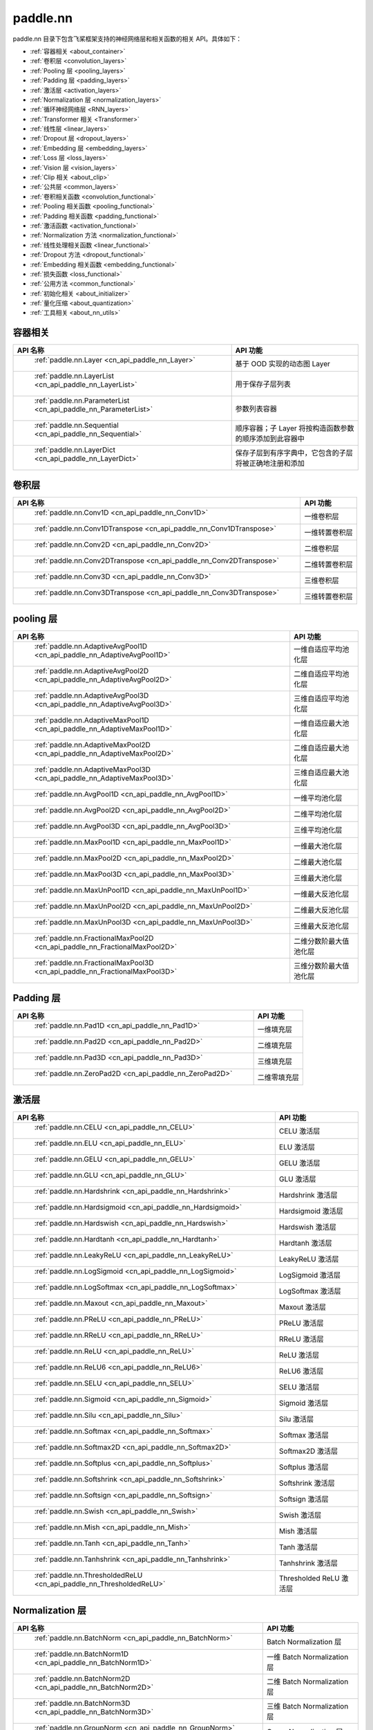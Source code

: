 .. _cn_overview_nn:

paddle.nn
---------------------

paddle.nn 目录下包含飞桨框架支持的神经网络层和相关函数的相关 API。具体如下：

-  :ref:`容器相关 <about_container>`
-  :ref:`卷积层 <convolution_layers>`
-  :ref:`Pooling 层 <pooling_layers>`
-  :ref:`Padding 层 <padding_layers>`
-  :ref:`激活层 <activation_layers>`
-  :ref:`Normalization 层 <normalization_layers>`
-  :ref:`循环神经网络层 <RNN_layers>`
-  :ref:`Transformer 相关 <Transformer>`
-  :ref:`线性层 <linear_layers>`
-  :ref:`Dropout 层 <dropout_layers>`
-  :ref:`Embedding 层 <embedding_layers>`
-  :ref:`Loss 层 <loss_layers>`
-  :ref:`Vision 层 <vision_layers>`
-  :ref:`Clip 相关 <about_clip>`
-  :ref:`公共层 <common_layers>`
-  :ref:`卷积相关函数 <convolution_functional>`
-  :ref:`Pooling 相关函数 <pooling_functional>`
-  :ref:`Padding 相关函数 <padding_functional>`
-  :ref:`激活函数 <activation_functional>`
-  :ref:`Normalization 方法 <normalization_functional>`
-  :ref:`线性处理相关函数 <linear_functional>`
-  :ref:`Dropout 方法 <dropout_functional>`
-  :ref:`Embedding 相关函数 <embedding_functional>`
-  :ref:`损失函数 <loss_functional>`
-  :ref:`公用方法 <common_functional>`
-  :ref:`初始化相关 <about_initializer>`
-  :ref:`量化压缩 <about_quantization>`
-  :ref:`工具相关 <about_nn_utils>`




.. _about_container:

容器相关
::::::::::::::::::::

.. csv-table::
    :header: "API 名称", "API 功能"


    " :ref:`paddle.nn.Layer <cn_api_paddle_nn_Layer>` ", "基于 OOD 实现的动态图 Layer"
    " :ref:`paddle.nn.LayerList <cn_api_paddle_nn_LayerList>` ", "用于保存子层列表"
    " :ref:`paddle.nn.ParameterList <cn_api_paddle_nn_ParameterList>` ", "参数列表容器"
    " :ref:`paddle.nn.Sequential <cn_api_paddle_nn_Sequential>` ", "顺序容器；子 Layer 将按构造函数参数的顺序添加到此容器中"
    " :ref:`paddle.nn.LayerDict <cn_api_paddle_nn_LayerDict>` ", "保存子层到有序字典中，它包含的子层将被正确地注册和添加"

.. _convolution_layers:

卷积层
:::::::::::::::::::::::

.. csv-table::
    :header: "API 名称", "API 功能"



    " :ref:`paddle.nn.Conv1D <cn_api_paddle_nn_Conv1D>` ", "一维卷积层"
    " :ref:`paddle.nn.Conv1DTranspose <cn_api_paddle_nn_Conv1DTranspose>` ", "一维转置卷积层"
    " :ref:`paddle.nn.Conv2D <cn_api_paddle_nn_Conv2D>` ", "二维卷积层"
    " :ref:`paddle.nn.Conv2DTranspose <cn_api_paddle_nn_Conv2DTranspose>` ", "二维转置卷积层"
    " :ref:`paddle.nn.Conv3D <cn_api_paddle_nn_Conv3D>` ", "三维卷积层"
    " :ref:`paddle.nn.Conv3DTranspose <cn_api_paddle_nn_Conv3DTranspose>` ", "三维转置卷积层"

.. _pooling_layers:

pooling 层
:::::::::::::::::::::::

.. csv-table::
    :header: "API 名称", "API 功能"


    " :ref:`paddle.nn.AdaptiveAvgPool1D <cn_api_paddle_nn_AdaptiveAvgPool1D>` ", "一维自适应平均池化层"
    " :ref:`paddle.nn.AdaptiveAvgPool2D <cn_api_paddle_nn_AdaptiveAvgPool2D>` ", "二维自适应平均池化层"
    " :ref:`paddle.nn.AdaptiveAvgPool3D <cn_api_paddle_nn_AdaptiveAvgPool3D>` ", "三维自适应平均池化层"
    " :ref:`paddle.nn.AdaptiveMaxPool1D <cn_api_paddle_nn_AdaptiveMaxPool1D>` ", "一维自适应最大池化层"
    " :ref:`paddle.nn.AdaptiveMaxPool2D <cn_api_paddle_nn_AdaptiveMaxPool2D>` ", "二维自适应最大池化层"
    " :ref:`paddle.nn.AdaptiveMaxPool3D <cn_api_paddle_nn_AdaptiveMaxPool3D>` ", "三维自适应最大池化层"
    " :ref:`paddle.nn.AvgPool1D <cn_api_paddle_nn_AvgPool1D>` ", "一维平均池化层"
    " :ref:`paddle.nn.AvgPool2D <cn_api_paddle_nn_AvgPool2D>` ", "二维平均池化层"
    " :ref:`paddle.nn.AvgPool3D <cn_api_paddle_nn_AvgPool3D>` ", "三维平均池化层"
    " :ref:`paddle.nn.MaxPool1D <cn_api_paddle_nn_MaxPool1D>` ", "一维最大池化层"
    " :ref:`paddle.nn.MaxPool2D <cn_api_paddle_nn_MaxPool2D>` ", "二维最大池化层"
    " :ref:`paddle.nn.MaxPool3D <cn_api_paddle_nn_MaxPool3D>` ", "三维最大池化层"
    " :ref:`paddle.nn.MaxUnPool1D <cn_api_paddle_nn_MaxUnPool1D>` ", "一维最大反池化层"
    " :ref:`paddle.nn.MaxUnPool2D <cn_api_paddle_nn_MaxUnPool2D>` ", "二维最大反池化层"
    " :ref:`paddle.nn.MaxUnPool3D <cn_api_paddle_nn_MaxUnPool3D>` ", "三维最大反池化层"
    " :ref:`paddle.nn.FractionalMaxPool2D <cn_api_paddle_nn_FractionalMaxPool2D>` ", "二维分数阶最大值池化层"
    " :ref:`paddle.nn.FractionalMaxPool3D <cn_api_paddle_nn_FractionalMaxPool3D>` ", "三维分数阶最大值池化层"

.. _padding_layers:

Padding 层
:::::::::::::::::::::::

.. csv-table::
    :header: "API 名称", "API 功能"


    " :ref:`paddle.nn.Pad1D <cn_api_paddle_nn_Pad1D>` ", "一维填充层"
    " :ref:`paddle.nn.Pad2D <cn_api_paddle_nn_Pad2D>` ", "二维填充层"
    " :ref:`paddle.nn.Pad3D <cn_api_paddle_nn_Pad3D>` ", "三维填充层"
    " :ref:`paddle.nn.ZeroPad2D <cn_api_paddle_nn_ZeroPad2D>` ", "二维零填充层"

.. _activation_layers:

激活层
:::::::::::::::::::::::

.. csv-table::
    :header: "API 名称", "API 功能"


    " :ref:`paddle.nn.CELU <cn_api_paddle_nn_CELU>` ", "CELU 激活层"
    " :ref:`paddle.nn.ELU <cn_api_paddle_nn_ELU>` ", "ELU 激活层"
    " :ref:`paddle.nn.GELU <cn_api_paddle_nn_GELU>` ", "GELU 激活层"
    " :ref:`paddle.nn.GLU <cn_api_paddle_nn_GLU>` ", "GLU 激活层"
    " :ref:`paddle.nn.Hardshrink <cn_api_paddle_nn_Hardshrink>` ", "Hardshrink 激活层"
    " :ref:`paddle.nn.Hardsigmoid <cn_api_paddle_nn_Hardsigmoid>` ", "Hardsigmoid 激活层"
    " :ref:`paddle.nn.Hardswish <cn_api_paddle_nn_Hardswish>` ", "Hardswish 激活层"
    " :ref:`paddle.nn.Hardtanh <cn_api_paddle_nn_Hardtanh>` ", "Hardtanh 激活层"
    " :ref:`paddle.nn.LeakyReLU <cn_api_paddle_nn_LeakyReLU>` ", "LeakyReLU 激活层"
    " :ref:`paddle.nn.LogSigmoid <cn_api_paddle_nn_LogSigmoid>` ", "LogSigmoid 激活层"
    " :ref:`paddle.nn.LogSoftmax <cn_api_paddle_nn_LogSoftmax>` ", "LogSoftmax 激活层"
    " :ref:`paddle.nn.Maxout <cn_api_paddle_nn_Maxout>` ", "Maxout 激活层"
    " :ref:`paddle.nn.PReLU <cn_api_paddle_nn_PReLU>` ", "PReLU 激活层"
    " :ref:`paddle.nn.RReLU <cn_api_paddle_nn_RReLU>` ", "RReLU 激活层"
    " :ref:`paddle.nn.ReLU <cn_api_paddle_nn_ReLU>` ", "ReLU 激活层"
    " :ref:`paddle.nn.ReLU6 <cn_api_paddle_nn_ReLU6>` ", "ReLU6 激活层"
    " :ref:`paddle.nn.SELU <cn_api_paddle_nn_SELU>` ", "SELU 激活层"
    " :ref:`paddle.nn.Sigmoid <cn_api_paddle_nn_Sigmoid>` ", "Sigmoid 激活层"
    " :ref:`paddle.nn.Silu <cn_api_paddle_nn_Silu>` ", "Silu 激活层"
    " :ref:`paddle.nn.Softmax <cn_api_paddle_nn_Softmax>` ", "Softmax 激活层"
    " :ref:`paddle.nn.Softmax2D <cn_api_paddle_nn_Softmax2D>` ", "Softmax2D 激活层"
    " :ref:`paddle.nn.Softplus <cn_api_paddle_nn_Softplus>` ", "Softplus 激活层"
    " :ref:`paddle.nn.Softshrink <cn_api_paddle_nn_Softshrink>` ", "Softshrink 激活层"
    " :ref:`paddle.nn.Softsign <cn_api_paddle_nn_Softsign>` ", "Softsign 激活层"
    " :ref:`paddle.nn.Swish <cn_api_paddle_nn_Swish>` ", "Swish 激活层"
    " :ref:`paddle.nn.Mish <cn_api_paddle_nn_Mish>` ", "Mish 激活层"
    " :ref:`paddle.nn.Tanh <cn_api_paddle_nn_Tanh>` ", "Tanh 激活层"
    " :ref:`paddle.nn.Tanhshrink <cn_api_paddle_nn_Tanhshrink>` ", "Tanhshrink 激活层"
    " :ref:`paddle.nn.ThresholdedReLU <cn_api_paddle_nn_ThresholdedReLU>` ", "Thresholded ReLU 激活层"

.. _normalization_layers:

Normalization 层
:::::::::::::::::::::::

.. csv-table::
    :header: "API 名称", "API 功能"


    " :ref:`paddle.nn.BatchNorm <cn_api_paddle_nn_BatchNorm>` ", "Batch Normalization 层"
    " :ref:`paddle.nn.BatchNorm1D <cn_api_paddle_nn_BatchNorm1D>` ", "一维 Batch Normalization 层"
    " :ref:`paddle.nn.BatchNorm2D <cn_api_paddle_nn_BatchNorm2D>` ", "二维 Batch Normalization 层"
    " :ref:`paddle.nn.BatchNorm3D <cn_api_paddle_nn_BatchNorm3D>` ", "三维 Batch Normalization 层"
    " :ref:`paddle.nn.GroupNorm <cn_api_paddle_nn_GroupNorm>` ", "Group Normalization 层"
    " :ref:`paddle.nn.InstanceNorm1D <cn_api_paddle_nn_InstanceNorm1D>` ", "一维 Instance Normalization 层"
    " :ref:`paddle.nn.InstanceNorm2D <cn_api_paddle_nn_InstanceNorm2D>` ", "二维 Instance Normalization 层"
    " :ref:`paddle.nn.InstanceNorm3D <cn_api_paddle_nn_InstanceNorm3D>` ", "三维 Instance Normalization 层"
    " :ref:`paddle.nn.LayerNorm <cn_api_paddle_nn_LayerNorm>` ", "用于保存 Normalization 层列表"
    " :ref:`paddle.nn.LocalResponseNorm <cn_api_paddle_nn_LocalResponseNorm>` ", "Local Response Normalization 层"
    " :ref:`paddle.nn.SpectralNorm <cn_api_paddle_nn_SpectralNorm>` ", "Spectral Normalization 层"
    " :ref:`paddle.nn.SyncBatchNorm <cn_api_paddle_nn_SyncBatchNorm>` ", "Synchronized Batch Normalization 层"

.. _RNN_layers:

循环神经网络层
:::::::::::::::::::::::

.. csv-table::
    :header: "API 名称", "API 功能"


    " :ref:`paddle.nn.BiRNN <cn_api_paddle_nn_BiRNN>` ", "双向循环神经网络"
    " :ref:`paddle.nn.GRU <cn_api_paddle_nn_GRU>` ", "门控循环单元网络"
    " :ref:`paddle.nn.GRUCell <cn_api_paddle_nn_GRUCell>` ", "门控循环单元"
    " :ref:`paddle.nn.LSTM <cn_api_paddle_nn_LSTM>` ", "长短期记忆网络"
    " :ref:`paddle.nn.LSTMCell <cn_api_paddle_nn_LSTMCell>` ", "长短期记忆网络单元"
    " :ref:`paddle.nn.RNN <cn_api_paddle_nn_RNN>` ", "循环神经网络"
    " :ref:`paddle.nn.RNNCellBase <cn_api_paddle_nn_RNNCellBase>` ", "循环神经网络单元基类"
    " :ref:`paddle.nn.SimpleRNN <cn_api_paddle_nn_SimpleRNN>` ", "简单循环神经网络"
    " :ref:`paddle.nn.SimpleRNNCell <cn_api_paddle_nn_SimpleRNNCell>` ", "简单循环神经网络单元"

.. _Transformer:

Transformer 相关
:::::::::::::::::::::::

.. csv-table::
    :header: "API 名称", "API 功能"


    " :ref:`paddle.nn.MultiHeadAttention <cn_api_paddle_nn_MultiHeadAttention>` ", "多头注意力机制"
    " :ref:`paddle.nn.functional.scaled_dot_product_attention <cn_api_paddle_nn_functional_scaled_dot_product_attention>` ", "点乘注意力机制，并在此基础上加入了对注意力权重的缩放"
    " :ref:`paddle.nn.Transformer <cn_api_paddle_nn_Transformer>` ", "Transformer 模型"
    " :ref:`paddle.nn.TransformerDecoder <cn_api_paddle_nn_TransformerDecoder>` ", "Transformer 解码器"
    " :ref:`paddle.nn.TransformerDecoderLayer <cn_api_paddle_nn_TransformerDecoderLayer>` ", "Transformer 解码器层"
    " :ref:`paddle.nn.TransformerEncoder <cn_api_paddle_nn_TransformerEncoder>` ", "Transformer 编码器"
    " :ref:`paddle.nn.TransformerEncoderLayer <cn_api_paddle_nn_TransformerEncoderLayer>` ", "Transformer 编码器层"

.. _linear_layers:

线性层
:::::::::::::::::::::::

.. csv-table::
    :header: "API 名称", "API 功能"


    " :ref:`paddle.nn.Bilinear <cn_api_paddle_nn_Bilinear>` ", "对两个输入执行双线性 Tensor 积"
    " :ref:`paddle.nn.Linear <cn_api_paddle_nn_Linear>` ", "线性变换层"

.. _dropout_layers:

Dropout 层
:::::::::::::::::::::::

.. csv-table::
    :header: "API 名称", "API 功能"


    " :ref:`paddle.nn.AlphaDropout <cn_api_paddle_nn_AlphaDropout>` ", "具有自归一化性质的 dropout"
    " :ref:`paddle.nn.Dropout <cn_api_paddle_nn_Dropout>` ", "Dropout"
    " :ref:`paddle.nn.Dropout2D <cn_api_paddle_nn_Dropout2D>` ", "一维 Dropout"
    " :ref:`paddle.nn.Dropout3D <cn_api_paddle_nn_Dropout3D>` ", "二维 Dropout"

.. _embedding_layers:

Embedding 层
:::::::::::::::::::::::

.. csv-table::
    :header: "API 名称", "API 功能"


    " :ref:`paddle.nn.Embedding <cn_api_paddle_nn_Embedding>` ", "嵌入层(Embedding Layer)"

.. _loss_layers:

Loss 层
:::::::::::::::::::::::

.. csv-table::
    :header: "API 名称", "API 功能"


    " :ref:`paddle.nn.BCELoss <cn_api_paddle_nn_BCELoss>` ", "BCELoss 层"
    " :ref:`paddle.nn.BCEWithLogitsLoss <cn_api_paddle_nn_BCEWithLogitsLoss>` ", "BCEWithLogitsLoss 层"
    " :ref:`paddle.nn.CosineEmbeddingLoss <cn_api_paddle_nn_CosineEmbeddingLoss>` ", "CosineEmbeddingLoss 层"
    " :ref:`paddle.nn.CrossEntropyLoss <cn_api_paddle_nn_CrossEntropyLoss>` ", "交叉熵损失层"
    " :ref:`paddle.nn.CTCLoss <cn_api_paddle_nn_CTCLoss>` ", "CTCLoss 层"
    " :ref:`paddle.nn.HSigmoidLoss <cn_api_paddle_nn_HSigmoidLoss>` ", "层次 sigmoid 损失层"
    " :ref:`paddle.nn.KLDivLoss <cn_api_paddle_nn_KLDivLoss>` ", "Kullback-Leibler 散度损失层"
    " :ref:`paddle.nn.L1Loss <cn_api_paddle_nn_L1Loss>` ", "L1 损失层"
    " :ref:`paddle.nn.MarginRankingLoss <cn_api_paddle_nn_MarginRankingLoss>` ", "MarginRankingLoss 层"
    " :ref:`paddle.nn.MSELoss <cn_api_paddle_nn_MSELoss>` ", "均方差误差损失层"
    " :ref:`paddle.nn.NLLLoss <cn_api_paddle_nn_NLLLoss>` ", "NLLLoss 层"
    " :ref:`paddle.nn.GaussianNLLLoss <cn_api_paddle_nn_GaussianNLLLoss>` ", "GaussianNLLLoss 层"
    " :ref:`paddle.nn.PoissonNLLLoss <cn_api_paddle_nn_PoissonNLLLoss>`", "PoissonNLLLoss 层"
    " :ref:`paddle.nn.SmoothL1Loss <cn_api_paddle_nn_SmoothL1Loss>` ", "平滑 L1 损失层"
    " :ref:`paddle.nn.SoftMarginLoss <cn_api_paddle_nn_SoftMarginLoss>` ", "SoftMarginLoss 层"
    " :ref:`paddle.nn.TripletMarginLoss <cn_api_paddle_nn_TripletMarginLoss>` ", "TripletMarginLoss 层"
    " :ref:`paddle.nn.TripletMarginWithDistanceLoss <cn_api_paddle_nn_TripletMarginWithDistanceLoss>` ", "TripletMarginWithDistanceLoss 层"
    " :ref:`paddle.nn.MultiLabelSoftMarginLoss <cn_api_paddle_nn_MultiLabelSoftMarginLoss>` ", "多标签 Hinge 损失层"
    " :ref:`paddle.nn.MultiMarginLoss <cn_api_paddle_nn_MultiMarginLoss>` ", "MultiMarginLoss 层"
    " :ref:`paddle.nn.AdaptiveLogSoftmaxWithLoss <_cn_api_paddle_nn_AdaptiveLogSoftmaxWithLoss>` ", "自适应 logsoftmax 损失类"


.. _vision_layers:

Vision 层
:::::::::::::::::::::::

.. csv-table::
    :header: "API 名称", "API 功能"


    " :ref:`paddle.nn.ChannelShuffle <cn_api_paddle_nn_ChannelShuffle>` ", "将一个形为[N, C, H, W]或是[N, H, W, C]的 Tensor 按通道分成 g 组，得到形为[N, g, C/g, H, W]或[N, H, W, g, C/g]的 Tensor，然后转置为[N, C/g, g, H, W]或[N, H, W, C/g, g]的形状，最后重新排列为原来的形状"
    " :ref:`paddle.nn.PixelShuffle <cn_api_paddle_nn_PixelShuffle>` ", "将一个形为[N, C, H, W]或是[N, H, W, C]的 Tensor 重新排列成形为 [N, C/r**2, H*r, W*r]或 [N, H*r, W*r, C/r**2] 的 Tensor"
    " :ref:`paddle.nn.PixelUnshuffle <cn_api_paddle_nn_PixelUnshuffle>` ", "PixelShuffle 的逆操作，将一个形为[N, C, H, W]或是[N, H, W, C]的 Tensor 重新排列成形为 [N, C*r*r, H/r, W/r] 或 [N, H/r, W/r, C*r*r] 的 Tensor"
    " :ref:`paddle.nn.Upsample <cn_api_paddle_nn_Upsample>` ", "用于调整一个 batch 中图片的大小"
    " :ref:`paddle.nn.UpsamplingBilinear2D <cn_api_paddle_nn_UpsamplingBilinear2D>` ", "用于调整一个 batch 中图片的大小（使用双线性插值方法）"
    " :ref:`paddle.nn.UpsamplingNearest2D <cn_api_paddle_nn_UpsamplingNearest2D>` ", "用于调整一个 batch 中图片的大小（使用最近邻插值方法）"

.. _about_clip:

Clip 相关
:::::::::::::::::::::::

.. csv-table::
    :header: "API 名称", "API 功能"


    " :ref:`paddle.nn.ClipGradByGlobalNorm <cn_api_paddle_nn_ClipGradByGlobalNorm>` ", "将一个 Tensor 列表 t_list 中所有 Tensor 的 L2 范数之和，限定在 clip_norm 范围内"
    " :ref:`paddle.nn.ClipGradByNorm <cn_api_paddle_nn_ClipGradByNorm>` ", "将输入的多维 Tensor X 的 L2 范数限制在 clip_norm 范围之内"
    " :ref:`paddle.nn.ClipGradByValue <cn_api_paddle_nn_ClipGradByValue>` ", "将输入的多维 Tensor X 的值限制在 [min, max] 范围"

.. _common_layers:

公共层
:::::::::::::::::::::::

.. csv-table::
    :header: "API 名称", "API 功能"


    " :ref:`paddle.nn.BeamSearchDecoder <cn_api_paddle_nn_BeamSearchDecoder>` ", "带 beam search 解码策略的解码器"
    " :ref:`paddle.nn.CosineSimilarity <cn_api_paddle_nn_CosineSimilarity>` ", "余弦相似度计算"
    " :ref:`paddle.nn.dynamic_decode <cn_api_paddle_nn_dynamic_decode>` ", "循环解码"
    " :ref:`paddle.nn.Flatten <cn_api_paddle_nn_Flatten>` ", "将一个连续维度的 Tensor 展平成一维 Tensor"
    " :ref:`paddle.nn.PairwiseDistance <cn_api_paddle_nn_PairwiseDistance>` ", "计算两组向量两两之间的距离"
    " :ref:`paddle.nn.Identity <cn_api_paddle_nn_Identity>` ", "建立等效层，作为输入的 Placeholder"
    " :ref:`paddle.nn.Unfold <cn_api_paddle_nn_Unfold>` ", "实现的功能与卷积中用到的 im2col 函数一样，通常也被称作为 im2col 过程"
    " :ref:`paddle.nn.Fold <cn_api_paddle_nn_Fold>` ", "该 Op 用于将一个滑动局部块组合成一个大的 Tensor,通常也被称为 col2im 过程"
    " :ref:`paddle.nn.Unflatten <cn_api_paddle_nn_Unflatten>` ", "将输入 Tensor 沿指定轴 axis 上的维度展成 shape 形状"


.. _convolution_functional:

卷积相关函数
:::::::::::::::::::::::

.. csv-table::
    :header: "API 名称", "API 功能"


    " :ref:`paddle.nn.functional.conv1d <cn_api_paddle_nn_functional_conv1d>` ", "一维卷积函数"
    " :ref:`paddle.nn.functional.conv1d_transpose <cn_api_paddle_nn_functional_conv1d_transpose>` ", "一维转置卷积函数"
    " :ref:`paddle.nn.functional.conv2d <cn_api_paddle_nn_functional_conv2d>` ", "二维卷积函数"
    " :ref:`paddle.nn.functional.conv2d_transpose <cn_api_paddle_nn_functional_conv2d_transpose>` ", "二维转置卷积函数"
    " :ref:`paddle.nn.functional.conv3d <cn_api_paddle_nn_functional_conv3d>` ", "三维卷积函数"
    " :ref:`paddle.nn.functional.conv3d_transpose <cn_api_paddle_nn_functional_conv3d_transpose>` ", "三维转置卷积函数"

.. _pooling_functional:

Pooling 相关函数
:::::::::::::::::::::::

.. csv-table::
    :header: "API 名称", "API 功能"


    " :ref:`paddle.nn.functional.adaptive_avg_pool1d <cn_api_paddle_nn_functional_adaptive_avg_pool1d>` ", "一维自适应平均池化"
    " :ref:`paddle.nn.functional.adaptive_avg_pool2d <cn_api_paddle_nn_functional_adaptive_avg_pool2d>` ", "二维自适应平均池化"
    " :ref:`paddle.nn.functional.adaptive_avg_pool3d <cn_api_paddle_nn_functional_adaptive_avg_pool3d>` ", "三维自适应平均池化"
    " :ref:`paddle.nn.functional.adaptive_max_pool1d <cn_api_paddle_nn_functional_adaptive_max_pool1d>` ", "一维自适应最大池化"
    " :ref:`paddle.nn.functional.adaptive_max_pool2d <cn_api_paddle_nn_functional_adaptive_max_pool2d>` ", "二维自适应最大池化"
    " :ref:`paddle.nn.functional.adaptive_max_pool3d <cn_api_paddle_nn_functional_adaptive_max_pool3d>` ", "三维自适应最大池化"
    " :ref:`paddle.nn.functional.avg_pool1d <cn_api_paddle_nn_functional_avg_pool1d>` ", "一维平均池化"
    " :ref:`paddle.nn.functional.avg_pool2d <cn_api_paddle_nn_functional_avg_pool2d>` ", "二维平均池化"
    " :ref:`paddle.nn.functional.avg_pool3d <cn_api_paddle_nn_functional_avg_pool3d>` ", "三维平均池化"
    " :ref:`paddle.nn.functional.max_pool1d <cn_api_paddle_nn_functional_max_pool1d>` ", "一维最大池化"
    " :ref:`paddle.nn.functional.max_pool2d <cn_api_paddle_nn_functional_max_pool2d>` ", "二维最大池化"
    " :ref:`paddle.nn.functional.max_pool3d <cn_api_paddle_nn_functional_max_pool3d>` ", "三维最大池化"
    " :ref:`paddle.nn.functional.max_unpool1d <cn_api_paddle_nn_functional_max_unpool1d>` ", "一维最大反池化层"
    " :ref:`paddle.nn.functional.max_unpool2d <cn_api_paddle_nn_functional_max_unpool2d>` ", "二维最大反池化层"
    " :ref:`paddle.nn.functional.max_unpool3d <cn_api_paddle_nn_functional_max_unpool3d>` ", "三维最大反池化层"
    " :ref:`paddle.nn.functional.fractional_max_pool2d <cn_api_paddle_nn_functional_fractional_max_pool2d>` ", "二维分数阶最大值池化"
    " :ref:`paddle.nn.functional.fractional_max_pool3d <cn_api_paddle_nn_functional_fractional_max_pool3d>` ", "三维分数阶最大值池化"

.. _padding_functional:

Padding 相关函数
:::::::::::::::::::::::

.. csv-table::
    :header: "API 名称", "API 功能"


    " :ref:`paddle.nn.functional.pad <cn_api_paddle_nn_functional_pad>` ", "依照 pad 和 mode 属性对 input 进行填充"
    " :ref:`paddle.nn.functional.zeropad2d <cn_api_paddle_nn_functional_zeropad2d>` ", "依照 pad 对 x 进行零填充"

.. _activation_functional:

激活函数
:::::::::::::::::::::::

.. csv-table::
    :header: "API 名称", "API 功能"


    " :ref:`paddle.nn.functional.celu <cn_api_paddle_nn_functional_celu>` ", "celu 激活函数"
    " :ref:`paddle.nn.functional.elu <cn_api_paddle_nn_functional_elu>` ", "elu 激活函数"
    " :ref:`paddle.nn.functional.elu_ <cn_api_paddle_nn_functional_elu_>` ", "Inplace 版本的 elu API，对输入 x 采用 Inplace 策略"
    " :ref:`paddle.nn.functional.gelu <cn_api_paddle_nn_functional_gelu>` ", "gelu 激活函数"
    " :ref:`paddle.nn.functional.gumbel_softmax <cn_api_paddle_nn_functional_gumbel_softmax>` ", "gumbel_softmax 采样激活函数"
    " :ref:`paddle.nn.functional.hardshrink <cn_api_paddle_nn_functional_hardshrink>` ", "hardshrink 激活函数"
    " :ref:`paddle.nn.functional.hardsigmoid <cn_api_paddle_nn_functional_hardsigmoid>` ", "sigmoid 的分段线性逼近激活函数"
    " :ref:`paddle.nn.functional.hardswish <cn_api_paddle_nn_functional_hardswish>` ", "hardswish 激活函数"
    " :ref:`paddle.nn.functional.hardtanh <cn_api_paddle_nn_functional_hardtanh>` ", "hardtanh 激活函数"
    " :ref:`paddle.nn.functional.hardtanh_ <cn_api_paddle_nn_functional_hardtanh_>` ", "Inplace 版本的 :ref:`cn_api_paddle_nn_functional_hardtanh` API，对输入 x 采用 Inplace 策略"
    " :ref:`paddle.nn.functional.leaky_relu <cn_api_paddle_nn_functional_leaky_relu>` ", "leaky_relu 激活函数"
    " :ref:`paddle.nn.functional.leaky_relu_ <cn_api_paddle_nn_functional_leaky_relu_>` ", "Inplace 版本的 :ref:`cn_api_paddle_nn_functional_leaky_relu` API，对输入 x 采用 Inplace 策略"
    " :ref:`paddle.nn.functional.log_sigmoid <cn_api_paddle_nn_functional_log_sigmoid>` ", "log_sigmoid 激活函数"
    " :ref:`paddle.nn.functional.log_softmax <cn_api_paddle_nn_functional_log_softmax>` ", "log_softmax 激活函数"
    " :ref:`paddle.nn.functional.maxout <cn_api_paddle_nn_functional_maxout>` ", "maxout 激活函数"
    " :ref:`paddle.nn.functional.prelu <cn_api_paddle_nn_functional_prelu>` ", "prelu 激活函数"
    " :ref:`paddle.nn.functional.rrelu <cn_api_paddle_nn_functional_rrelu>` ", "rrelu 激活函数"
    " :ref:`paddle.nn.functional.relu <cn_api_paddle_nn_functional_relu>` ", "relu 激活函数"
    " :ref:`paddle.nn.functional.relu_ <cn_api_paddle_nn_functional_relu_>` ", "Inplace 版本的 :ref:`cn_api_paddle_nn_functional_relu` API，对输入 x 采用 Inplace 策略"
    " :ref:`paddle.nn.functional.relu6 <cn_api_paddle_nn_functional_relu6>` ", "relu6 激活函数"
    " :ref:`paddle.nn.functional.selu <cn_api_paddle_nn_functional_selu>` ", "selu 激活函数"
    " :ref:`paddle.nn.functional.sigmoid <cn_api_paddle_nn_functional_sigmoid>` ", "sigmoid 激活函数"
    " :ref:`paddle.nn.functional.silu <cn_api_paddle_nn_functional_silu>` ", "silu 激活函数"
    " :ref:`paddle.nn.functional.softmax <cn_api_paddle_nn_functional_softmax>` ", "softmax 激活函数"
    " :ref:`paddle.nn.functional.softmax_ <cn_api_paddle_nn_functional_softmax_>` ", "Inplace 版本的 :ref:`cn_api_paddle_nn_functional_softmax` API，对输入 x 采用 Inplace 策略"
    " :ref:`paddle.nn.functional.softplus <cn_api_paddle_nn_functional_softplus>` ", "softplus 激活函数"
    " :ref:`paddle.nn.functional.softshrink <cn_api_paddle_nn_functional_softshrink>` ", "softshrink 激活函数"
    " :ref:`paddle.nn.functional.softsign <cn_api_paddle_nn_functional_softsign>` ", "softsign 激活函数"
    " :ref:`paddle.nn.functional.swish <cn_api_paddle_nn_functional_swish>` ", "swish 激活函数"
    " :ref:`paddle.nn.functional.mish <cn_api_paddle_nn_functional_mish>` ", "mish 激活函数"
    " :ref:`paddle.nn.functional.tanhshrink <cn_api_paddle_nn_functional_tanhshrink>` ", "tanhshrink 激活函数"
    " :ref:`paddle.nn.functional.thresholded_relu <cn_api_paddle_nn_functional_thresholded_relu>` ", "thresholded_relu 激活函数"
    " :ref:`paddle.nn.functional.thresholded_relu_ <cn_api_paddle_nn_functional_thresholded_relu_>` ", "Inplace 版本的 :ref:`cn_api_paddle_nn_functional_thresholded_relu` API，对输入 x 采用 Inplace 策略"

.. _normalization_functional:

Normalization 方法
:::::::::::::::::::::::

.. csv-table::
    :header: "API 名称", "API 功能"


    " :ref:`paddle.nn.functional.local_response_norm <cn_api_paddle_nn_functional_local_response_norm>` ", "Local Response Normalization 函数"
    " :ref:`paddle.nn.functional.normalize <cn_api_paddle_nn_functional_normalize>` ", "归一化方法"
    " :ref:`paddle.nn.functional.remove_weight_norm <cn_api_paddle_nn_utils_remove_weight_norm>` ", "移除传入 layer 中的权重归一化"
    " :ref:`paddle.nn.functional.weight_norm <cn_api_paddle_nn_utils_weight_norm>` ", "对传入的 layer 中的权重参数进行归一化"
    " :ref:`paddle.nn.functional.spectral_norm <cn_api_paddle_nn_utils_spectral_norm>` ", "对传入的 layer 中的权重参数进行谱归一化"
    " :ref:`paddle.nn.functional.group_norm <cn_api_paddle_nn_functional_group_norm>` ", "Group Normalization 函数"

.. _linear_functional:

线性处理相关函数
:::::::::::::::::::::::

.. csv-table::
    :header: "API 名称", "API 功能"


    " :ref:`paddle.nn.functional.bilinear <cn_api_paddle_nn_functional_bilinear>` ", "对两个输入执行双线性 Tensor 积"
    " :ref:`paddle.nn.functional.linear <cn_api_paddle_nn_functional_linear>` ", "线性变换"

.. _dropout_functional:

Dropout 方法
:::::::::::::::::::::::

.. csv-table::
    :header: "API 名称", "API 功能"


    " :ref:`paddle.nn.functional.alpha_dropout <cn_api_paddle_nn_functional_alpha_dropout>` ", "一种具有自归一化性质的 dropout"
    " :ref:`paddle.nn.functional.dropout <cn_api_paddle_nn_functional_dropout>` ", "Dropout"
    " :ref:`paddle.nn.functional.dropout2d <cn_api_paddle_nn_functional_dropout2d>` ", "一维 Dropout"
    " :ref:`paddle.nn.functional.dropout3d <cn_api_paddle_nn_functional_dropout3d>` ", "二维 Dropout"

.. _embedding_functional:

Embedding 相关函数
:::::::::::::::::::::::

.. csv-table::
    :header: "API 名称", "API 功能"


    " paddle.nn.functional.diag_embed ", "对角线 Embedding 方法，paddle.nn.functional.diag_embed 已废弃，请使用 :ref:`paddle.diag_embed <cn_api_paddle_diag_embed>` "
    " :ref:`paddle.nn.functional.embedding <cn_api_paddle_nn_functional_embedding>` ", "Embedding 方法"

.. _loss_functional:

损失函数
:::::::::::::::::::::::

.. csv-table::
    :header: "API 名称", "API 功能"


    " :ref:`paddle.nn.functional.binary_cross_entropy <cn_api_paddle_nn_functional_binary_cross_entropy>` ", "二值交叉熵损失值"
    " :ref:`paddle.nn.functional.binary_cross_entropy_with_logits <cn_api_paddle_nn_functional_binary_cross_entropy_with_logits>` ", "logits 二值交叉熵损失值"
    " :ref:`paddle.nn.functional.cosine_embedding_loss <cn_api_paddle_nn_functional_cosine_embedding_loss>` ", "用于计算余弦相似度损失"
    " :ref:`paddle.nn.functional.ctc_loss <cn_api_paddle_nn_functional_ctc_loss>` ", "用于计算 ctc 损失"
    " :ref:`paddle.nn.functional.dice_loss <cn_api_paddle_nn_functional_dice_loss>` ", "用于比较预测结果跟标签之间的相似度"
    " :ref:`paddle.nn.functional.hsigmoid_loss <cn_api_paddle_nn_functional_hsigmoid_loss>` ", "层次 sigmoid 损失函数"
    " :ref:`paddle.nn.functional.l1_loss <cn_api_paddle_nn_functional_l1_loss>` ", "用于计算 L1 损失"
    " :ref:`paddle.nn.functional.poisson_nll_loss <cn_api_paddle_nn_functional_poisson_nll_loss>` ", "用于计算泊松分布的负对数似然损失"
    " :ref:`paddle.nn.functional.kl_div <cn_api_paddle_nn_functional_kl_div>` ", "用于计算 KL 散度损失"
    " :ref:`paddle.nn.functional.log_loss <cn_api_paddle_nn_functional_log_loss>` ", "用于计算负对数损失"
    " :ref:`paddle.nn.functional.margin_ranking_loss <cn_api_paddle_nn_functional_margin_ranking_loss>` ", "用于计算 margin rank loss 损失"
    " :ref:`paddle.nn.functional.mse_loss <cn_api_paddle_nn_functional_mse_loss>` ", "用于计算均方差误差"
    " :ref:`paddle.nn.functional.nll_loss <cn_api_paddle_nn_functional_nll_loss>` ", "用于计算 nll 损失"
    " :ref:`paddle.nn.functional.gaussian_nll_loss <cn_api_paddle_nn_functional_gaussian_nll_loss>` ", "用于计算 gaussiannll 损失"
    " :ref:`paddle.nn.functional.npair_loss <cn_api_paddle_nn_functional_npair_loss>` ", "成对数据损失计算"
    " :ref:`paddle.nn.functional.sigmoid_focal_loss <cn_api_paddle_nn_functional_sigmoid_focal_loss>` ", "用于计算分类任务中前景类-背景类数量不均衡问题的损失"
    " :ref:`paddle.nn.functional.smooth_l1_loss <cn_api_paddle_nn_functional_smooth_l1_loss>` ", "用于计算平滑 L1 损失"
    " :ref:`paddle.nn.functional.softmax_with_cross_entropy <cn_api_paddle_nn_functional_softmax_with_cross_entropy>` ", "将 softmax 操作、交叉熵损失函数的计算过程进行合并"
    " :ref:`paddle.nn.functional.margin_cross_entropy <cn_api_paddle_nn_functional_margin_cross_entropy>` ", "支持 ``Arcface``，``Cosface``，``Sphereface`` 的结合 Margin 损失函数"
    " :ref:`paddle.nn.functional.soft_margin_loss <cn_api_paddle_nn_functional_soft_margin_loss>` ", "用于计算 soft margin loss 损失函数"
    " :ref:`paddle.nn.functional.triplet_margin_loss <cn_api_paddle_nn_functional_triplet_margin_loss>` ", "用于计算 TripletMarginLoss"
    " :ref:`paddle.nn.functional.triplet_margin_with_distance_loss <cn_api_paddle_nn_functional_triplet_margin_with_distance_loss>` ", "用户自定义距离函数用于计算 triplet margin loss 损失"
    " :ref:`paddle.nn.functional.multi_label_soft_margin_loss <cn_api_paddle_nn_functional_multi_label_soft_margin_loss>` ", "用于计算多分类的 hinge loss 损失函数"
    " :ref:`paddle.nn.functional.multi_margin_loss <cn_api_paddle_nn_functional_multi_margin_loss>` ", "用于计算 multi margin loss 损失函数"
    " :ref:`paddle.nn.functional.adaptive_log_softmax_with_loss <cn_api_paddle_nn_functional_adaptive_log_softmax_with_loss>` ", "自适应 logsoftmax 损失函数"


.. _common_functional:

公用方法
:::::::::::::::::::::::

.. csv-table::
    :header: "API 名称", "API 功能"


    " :ref:`paddle.nn.functional.affine_grid <cn_api_paddle_nn_functional_affine_grid>` ", "用于生成仿射变换前后的 feature maps 的坐标映射关系"
    " :ref:`paddle.nn.functional.cosine_similarity <cn_api_paddle_nn_functional_cosine_similarity>` ", "用于计算 x1 与 x2 沿 axis 维度的余弦相似度"
    " :ref:`paddle.nn.functional.cross_entropy <cn_api_paddle_nn_functional_cross_entropy>` ", "计算输入 input 和标签 label 间的交叉熵"
    " :ref:`paddle.nn.functional.grid_sample <cn_api_paddle_nn_functional_grid_sample>` ", "用于调整一个 batch 中图片的大小"
    " :ref:`paddle.nn.functional.label_smooth <cn_api_paddle_nn_functional_label_smooth>` ", "标签平滑"
    " :ref:`paddle.nn.functional.one_hot <cn_api_paddle_nn_functional_one_hot>` ", "将输入'x'中的每个 id 转换为一个 one-hot 向量"
    " :ref:`paddle.nn.functional.pixel_shuffle <cn_api_paddle_nn_functional_pixel_shuffle>` ", "将 Tensor 重新排列"
    " :ref:`paddle.nn.functional.pixel_unshuffle <cn_api_paddle_nn_functional_pixel_unshuffle>` ", "将 Tensor 重新排列，是 pixel_shuffle 的逆操作"
    " :ref:`paddle.nn.functional.square_error_cost <cn_api_paddle_nn_functional_square_error_cost>` ", "用于计算预测值和目标值的方差估计"
    " :ref:`paddle.nn.functional.unfold <cn_api_paddle_nn_functional_unfold>` ", "对每一个卷积核覆盖下的区域，将元素重新排成一列"
    " :ref:`paddle.nn.functional.fold <cn_api_paddle_nn_functional_fold>` ", "用于将一个滑动局部块组合成一个大的 Tensor,通常也被称为 col2im。"
    " :ref:`paddle.nn.functional.gather_tree <cn_api_paddle_nn_functional_gather_tree>` ", "整个束搜索结束后使用,获得每个时间步选择的的候选词 id 及其对应的在搜索树中的 parent 节点"
    " :ref:`paddle.nn.functional.glu <cn_api_paddle_nn_functional_glu>` ", "门控线性单元"
    " :ref:`paddle.nn.functional.pairwise_distance <cn_api_paddle_nn_functional_pairwise_distance>` ", "计算两组向量两两之间的距离"
    " :ref:`paddle.nn.functional.interpolate <cn_api_paddle_nn_functional_interpolate>` ", "用于调整一个 batch 中图片的大小"
    " :ref:`paddle.nn.functional.sequence_mask <cn_api_paddle_nn_functional_sequence_mask>` ", "根据输入 x 和 maxlen 输出一个掩码，数据类型为 dtype"
    " :ref:`paddle.nn.functional.temporal_shift <cn_api_paddle_nn_functional_temporal_shift>` ", "用于对输入 X 做时序通道 T 上的位移操作，为 TSM 中使用的操作"
    " :ref:`paddle.nn.functional.upsample <cn_api_paddle_nn_functional_upsample>` ", "用于调整一个 batch 中图片的大小"
    " :ref:`paddle.nn.functional.class_center_sample <cn_api_paddle_nn_functional_class_center_sample>` ", "用于 PartialFC 类别中心采样"

.. _about_initializer:

初始化相关
:::::::::::::::::::::::

.. csv-table::
    :header: "API 名称", "API 功能"


    " :ref:`paddle.nn.initializer.Assign <cn_api_paddle_nn_initializer_Assign>` ", "使用 Numpy 数组、Python 列表、Tensor 来初始化参数"
    " :ref:`paddle.nn.initializer.Bilinear <cn_api_paddle_nn_Bilinear>` ", "该接口为参数初始化函数，用于转置卷积函数中"
    " :ref:`paddle.nn.initializer.Constant <cn_api_paddle_nn_initializer_Constant>` ", "用于权重初始化，通过输入的 value 值初始化输入变量"
    " :ref:`paddle.nn.initializer.KaimingNormal <cn_api_paddle_nn_initializer_KaimingNormal>` ", "实现 Kaiming 正态分布方式的权重初始化"
    " :ref:`paddle.nn.initializer.KaimingUniform <cn_api_paddle_nn_initializer_KaimingUniform>` ", "实现 Kaiming 均匀分布方式的权重初始化"
    " :ref:`paddle.nn.initializer.Normal <cn_api_paddle_nn_initializer_Normal>` ", "随机正态（高斯）分布初始化函数"
    " :ref:`paddle.nn.initializer.set_global_initializer <cn_api_paddle_nn_initializer_set_global_initializer>` ", "用于设置 Paddle 框架中全局的参数初始化方法"
    " :ref:`paddle.nn.initializer.calculate_gain <cn_api_paddle_nn_initializer_calculate_gain>` ", "获取某些激活函数的推荐增益值（增益值可用于对某些初始化 API 进行设置，以调整初始化值）"
    " :ref:`paddle.nn.initializer.Dirac <cn_api_paddle_nn_initializer_Dirac>` ", "通过狄拉克 delta 函数来初始化 3D/4D/5D Tensor，一般用于卷积层，能最大程度保留卷积层输入的特性"
    " :ref:`paddle.nn.initializer.Orthogonal <cn_api_paddle_nn_initializer_Orthogonal>` ", "正交矩阵初始化方式，被初始化的参数为（半）正交的"
    " :ref:`paddle.nn.initializer.TruncatedNormal <cn_api_paddle_nn_initializer_TruncatedNormal>` ", "随机截断正态（高斯）分布初始化函数"
    " :ref:`paddle.nn.initializer.Uniform <cn_api_paddle_nn_initializer_Uniform>` ", "随机均匀分布初始化函数"
    " :ref:`paddle.nn.initializer.XavierNormal <cn_api_paddle_nn_initializer_XavierNormal>` ", "实现 Xavier 权重初始化方法（ Xavier weight initializer）"
    " :ref:`paddle.nn.initializer.XavierUniform <cn_api_paddle_nn_initializer_XavierUniform>` ", "实现 Xavier 权重初始化方法（ Xavier weight initializer）"

.. _about_quantization:

量化压缩
:::::::::::::::::::::::

.. csv-table::
    :header: "API 名称", "API 功能"

    " :ref:`paddle.nn.quant.llm_int8_linear <cn_api_paddle_nn_quant_llm_int8_linear>` ", "使用 int8 量化压缩的线性层"
    " :ref:`paddle.nn.quant.weight_only_linear <cn_api_paddle_nn_quant_weight_only_linear>` ", "使用自定义的类型进行模型的量化压缩"
    " :ref:`paddle.nn.quant.weight_quantize <cn_api_paddle_nn_quant_weight_quantize>` ", "weight_only 和 llm.int8 权重的量化函数"

.. _about_nn_utils:

工具相关
:::::::::::::::::::::::

.. csv-table::
    :header: "API 名称", "API 功能"

    " :ref:`paddle.nn.utils.clip_grad_norm_ <cn_api_paddle_nn_utils_clip_grad_norm_>` ", "对一组张量的梯度按范数进行裁剪"
    " :ref:`paddle.nn.utils.clip_grad_value_ <cn_api_paddle_nn_utils_clip_grad_value_>` ", "对一组张量的梯度按值范围进行裁剪"
    " :ref:`paddle.nn.utils.parameters_to_vector <cn_api_paddle_nn_utils_parameters_to_vector>` ", "将参数列表转换成一个一维 Tensor"
    " :ref:`paddle.nn.utils.remove_weight_norm <cn_api_paddle_nn_utils_remove_weight_norm>` ", "移除传入 layer 中的权重归一化"
    " :ref:`paddle.nn.utils.spectral_norm <cn_api_paddle_nn_utils_spectral_norm>` ", "对传入 layer 中的权重谱归一化"
    " :ref:`paddle.nn.utils.vector_to_parameters <cn_api_paddle_nn_utils_vector_to_parameters>` ", "将一个一维 Tensor 转换成参数列表"
    " :ref:`paddle.nn.utils.weight_norm <cn_api_paddle_nn_utils_weight_norm>` ", "对传入的 layer 中的权重参数进行归一化"
